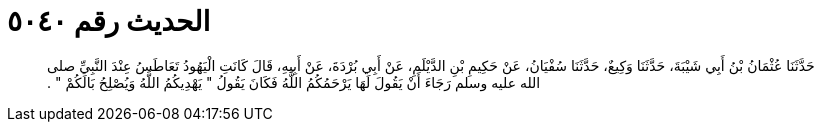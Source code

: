 
= الحديث رقم ٥٠٤٠

[quote.hadith]
حَدَّثَنَا عُثْمَانُ بْنُ أَبِي شَيْبَةَ، حَدَّثَنَا وَكِيعٌ، حَدَّثَنَا سُفْيَانُ، عَنْ حَكِيمِ بْنِ الدَّيْلَمِ، عَنْ أَبِي بُرْدَةَ، عَنْ أَبِيهِ، قَالَ كَانَتِ الْيَهُودُ تَعَاطَسُ عِنْدَ النَّبِيِّ صلى الله عليه وسلم رَجَاءَ أَنْ يَقُولَ لَهَا يَرْحَمُكُمُ اللَّهُ فَكَانَ يَقُولُ ‏"‏ يَهْدِيكُمُ اللَّهُ وَيُصْلِحُ بَالَكُمْ ‏"‏ ‏.‏